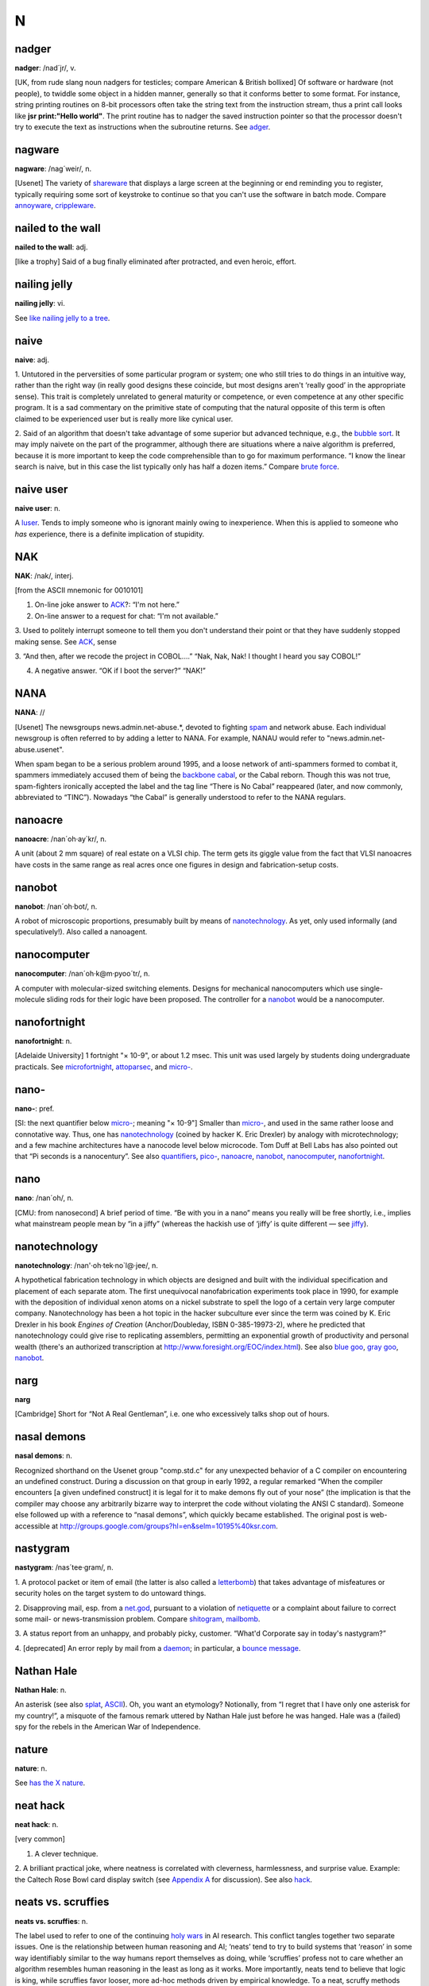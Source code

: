 ===
N
===

nadger
======

 

**nadger**: /nad´jr/, v.

[UK, from rude slang noun nadgers for testicles; compare American &
British bollixed] Of software or hardware (not people), to twiddle some
object in a hidden manner, generally so that it conforms better to some
format. For instance, string printing routines on 8-bit processors often
take the string text from the instruction stream, thus a print call
looks like **jsr print:"Hello world"**. The print routine has to nadger
the saved instruction pointer so that the processor doesn't try to
execute the text as instructions when the subroutine returns. See
`adger <./A.html#adger.html>`__.

 

nagware
===========
 

**nagware**: /nag´weir/, n.

[Usenet] The variety of `shareware <./S.html#shareware.html>`__ that
displays a large screen at the beginning or end reminding you to
register, typically requiring some sort of keystroke to continue so that
you can't use the software in batch mode. Compare
`annoyware <./A.html#annoyware.html>`__,
`crippleware <./C.html#crippleware.html>`__.

 

nailed to the wall
=========================
 

**nailed to the wall**: adj.

[like a trophy] Said of a bug finally eliminated after protracted, and
even heroic, effort.

 


nailing jelly
====================

 

**nailing jelly**: vi.

See `like nailing jelly to a
tree <./L.html#like-nailing-jelly-to-a-tree.html>`__.

 

naive
===========

 

**naive**: adj.

1. Untutored in the perversities of some particular program or system;
one who still tries to do things in an intuitive way, rather than the
right way (in really good designs these coincide, but most designs
aren't ‘really good’ in the appropriate sense). This trait is completely
unrelated to general maturity or competence, or even competence at any
other specific program. It is a sad commentary on the primitive state of
computing that the natural opposite of this term is often claimed to be
experienced user but is really more like cynical user.

2. Said of an algorithm that doesn't take advantage of some superior but
advanced technique, e.g., the `bubble sort <./B.html#bubble-sort.html>`__.
It may imply naivete on the part of the programmer, although there are
situations where a naive algorithm is preferred, because it is more
important to keep the code comprehensible than to go for maximum
performance. “I know the linear search is naive, but in this case the
list typically only has half a dozen items.” Compare `brute
force <./B.html#brute-force.html>`__.

 

naive user
===============

**naive user**: n.

A `luser <./L.html#luser.html>`__. Tends to imply someone who is ignorant
mainly owing to inexperience. When this is applied to someone who *has*
experience, there is a definite implication of stupidity.

 

NAK
=======
 

**NAK**: /nak/, interj.

[from the ASCII mnemonic for 0010101]

1. On-line joke answer to `ACK <./A.html#ACK.html>`__?: “I'm not here.”

2. On-line answer to a request for chat: “I'm not available.”

3. Used to politely interrupt someone to tell them you don't understand
their point or that they have suddenly stopped making sense. See
`ACK <./A.html#ACK.html>`__, sense

3. “And then, after we recode the project in COBOL....” “Nak, Nak, Nak!
I thought I heard you say COBOL!”

4. A negative answer. “OK if I boot the server?” “NAK!”

 

NANA
========

 

**NANA**: //

[Usenet] The newsgroups news.admin.net-abuse.\*, devoted to fighting
`spam <./S.html#spam.html>`__ and network abuse. Each individual newsgroup
is often referred to by adding a letter to NANA. For example, NANAU
would refer to "news.admin.net-abuse.usenet".

When spam began to be a serious problem around 1995, and a loose network
of anti-spammers formed to combat it, spammers immediately accused them
of being the `backbone cabal <./B.html#backbone-cabal.html>`__, or the
Cabal reborn. Though this was not true, spam-fighters ironically
accepted the label and the tag line “There is No Cabal” reappeared
(later, and now commonly, abbreviated to “TINC”). Nowadays “the Cabal”
is generally understood to refer to the NANA regulars.

 

nanoacre
===============

 

**nanoacre**: /nan´oh·ay\`kr/, n.

A unit (about 2 mm square) of real estate on a VLSI chip. The term gets
its giggle value from the fact that VLSI nanoacres have costs in the
same range as real acres once one figures in design and
fabrication-setup costs.

 

nanobot
=========

 

**nanobot**: /nan´oh·bot/, n.

A robot of microscopic proportions, presumably built by means of
`nanotechnology <nanotechnology.html>`__. As yet, only used informally
(and speculatively!). Also called a nanoagent.

 


nanocomputer
==============
 

**nanocomputer**: /nan´oh·k@m·pyoo´tr/, n.

A computer with mo­lec­u­lar-sized switching elements. Designs for
mechanical nanocomputers which use single-molecule sliding rods for
their logic have been proposed. The controller for a
`nanobot <nanobot.html>`__ would be a nanocomputer.


nanofortnight
====================

 

**nanofortnight**: n.

[Adelaide University] 1 fortnight "×    10-9", or about 1.2 msec. This
unit was used largely by students doing undergraduate practicals. See
`microfortnight <./M.html#microfortnight.html>`__,
`attoparsec <./A.html#attoparsec.html>`__, and
`micro- <./M.html#micro-.html>`__.

 

nano-
===========

 

**nano-**: pref.

[SI: the next quantifier below `micro- <./M.html#micro-.html>`__; meaning
"×    10-9"] Smaller than `micro- <./M.html#micro-.html>`__, and used in
the same rather loose and connotative way. Thus, one has
`nanotechnology <nanotechnology.html>`__ (coined by hacker K. Eric
Drexler) by analogy with microtechnology; and a few machine
architectures have a nanocode level below microcode. Tom Duff at Bell
Labs has also pointed out that “Pi seconds is a nanocentury”. See also
`quantifiers <./Q.html#quantifiers.html>`__,
`pico- <./P.html#pico-.html>`__, `nanoacre <nanoacre.html>`__,
`nanobot <nanobot.html>`__, `nanocomputer <nanocomputer.html>`__,
`nanofortnight <nanofortnight.html>`__.

 

nano
=========

 

**nano**: /nan´oh/, n.

[CMU: from nanosecond] A brief period of time. “Be with you in a nano”
means you really will be free shortly, i.e., implies what mainstream
people mean by “in a jiffy” (whereas the hackish use of ‘jiffy’ is quite
different — see `jiffy <./J.html#jiffy.html>`__).

 

nanotechnology
====================
 

**nanotechnology**: /nan'·oh·tek·no\`l@·jee/, n.

A hypothetical fabrication technology in which objects are designed and
built with the individual specification and placement of each separate
atom. The first unequivocal nanofabrication experiments took place in
1990, for example with the deposition of individual xenon atoms on a
nickel substrate to spell the logo of a certain very large computer
company. Nanotechnology has been a hot topic in the hacker subculture
ever since the term was coined by K. Eric Drexler in his book *Engines
of Creation* (Anchor/Doubleday, ISBN 0-385-19973-2), where he predicted
that nanotechnology could give rise to replicating assemblers,
permitting an exponential growth of productivity and personal wealth
(there's an authorized transcription at
`http://www.foresight.org/EOC/index.html <http://www.foresight.org/EOC/index.html>`__).
See also `blue goo <./B.html#blue-goo.html>`__, `gray
goo <./G.html#gray-goo.html>`__, `nanobot <nanobot.html>`__.

 

narg
=====
 

**narg**

[Cambridge] Short for “Not A Real Gentleman”, i.e. one who excessively
talks shop out of hours.

 


nasal demons
==================

 

**nasal demons**: n.

Recognized shorthand on the Usenet group "comp.std.c" for any
unexpected behavior of a C compiler on encountering an undefined
construct. During a discussion on that group in early 1992, a regular
remarked “When the compiler encounters [a given undefined construct] it
is legal for it to make demons fly out of your nose” (the implication is
that the compiler may choose any arbitrarily bizarre way to interpret
the code without violating the ANSI C standard). Someone else followed
up with a reference to “nasal demons”, which quickly became established.
The original post is web-accessible at
`http://groups.google.com/groups?hl=en&selm=10195%40ksr.com <http://groups.google.com/groups?hl=en&selm=10195%40ksr.com>`__.

 

nastygram
===============

 

**nastygram**: /nas´tee·gram/, n.

1. A protocol packet or item of email (the latter is also called a
`letterbomb <./L.html#letterbomb.html>`__) that takes advantage of
misfeatures or security holes on the target system to do untoward
things.

2. Disapproving mail, esp. from a `net.god <net-god.html>`__, pursuant
to a violation of `netiquette <netiquette.html>`__ or a complaint
about failure to correct some mail- or news-transmission problem.
Compare `shitogram <./S.html#shitogram.html>`__,
`mailbomb <./M.html#mailbomb.html>`__.

3. A status report from an unhappy, and probably picky, customer.
“What'd Corporate say in today's nastygram?”

4. [deprecated] An error reply by mail from a
`daemon <./D.html#daemon.html>`__; in particular, a `bounce
message <./B.html#bounce-message.html>`__.

 

Nathan Hale
====================
 

**Nathan Hale**: n.

An asterisk (see also `splat <./S.html#splat.html>`__,
`ASCII <./A.html#ASCII.html>`__). Oh, you want an etymology? Notionally,
from “I regret that I have only one asterisk for my country!”, a
misquote of the famous remark uttered by Nathan Hale just before he was
hanged. Hale was a (failed) spy for the rebels in the American War of
Independence.

 

nature
=============
 

**nature**: n.

See `has the X nature <./H.html#has-the-X-nature.html>`__.

 


neat hack
==============

 

**neat hack**: n.

[very common]

1. A clever technique.

2. A brilliant practical joke, where neatness is correlated with
cleverness, harmlessness, and surprise value. Example: the Caltech Rose
Bowl card display switch (see `Appendix A <../appendixa.html>`__ for
discussion). See also `hack <./H.html#hack.html>`__.


neats vs. scruffies
======================

 

**neats vs. scruffies**: n.

The label used to refer to one of the continuing `holy
wars <./H.html#holy-wars.html>`__ in AI research. This conflict tangles
together two separate issues. One is the relationship between human
reasoning and AI; ‘neats’ tend to try to build systems that ‘reason’ in
some way identifiably similar to the way humans report themselves as
doing, while ‘scruffies’ profess not to care whether an algorithm
resembles human reasoning in the least as long as it works. More
importantly, neats tend to believe that logic is king, while scruffies
favor looser, more ad-hoc methods driven by empirical knowledge. To a
neat, scruffy methods appear promiscuous, successful only by accident,
and not productive of insights about how intelligence actually works; to
a scruffy, neat methods appear to be hung up on formalism and irrelevant
to the hard-to-capture ‘common sense’ of living intelligences.

 

neep-neep
==============

 

**neep-neep**: /neep neep/, n.

[onomatopoeic, widely spread through SF fandom but reported to have
originated at Caltech in the 1970s] One who is fascinated by computers.
Less specific than `hacker <./H.html#hacker.html>`__, as it need not imply
more skill than is required to play games on a PC. The derived noun
neeping applies specifically to the long conversations about computers
that tend to develop in the corners at most SF-convention parties (the
term neepery is also in wide use). Fandom has a related proverb to the
effect that “Hacking is a conversational black hole!”.

 

neophilia
=============
 

**neophilia**: /nee\`oh·fil'·ee·@/, n.

The trait of being excited and pleased by novelty. Common among most
hackers, SF fans, and members of several other connected leading-edge
subcultures, including the pro-technology ‘Whole Earth’ wing of the
ecology movement, space activists, many members of Mensa, and the
Discordian/neo-pagan underground (see `geek <./G.html#geek.html>`__). All
these groups overlap heavily and (where evidence is available) seem to
share characteristic hacker tropisms for science fiction,
`music <./M.html#music.html>`__, and `oriental
food <./O.html#oriental-food.html>`__. The opposite tendency is neophobia.

 

nerd
============

**nerd**: n.

1. [mainstream slang] Pejorative applied to anyone with an above-average
IQ and few gifts at small talk and ordinary social rituals.

2. [jargon] Term of praise applied (in conscious ironic reference to
sense 1) to someone who knows what's really important and interesting
and doesn't care to be distracted by trivial chatter and silly status
games. Compare `geek <./G.html#geek.html>`__.

The word itself appears to derive from the lines “And then, just to show
them, I'll sail to Ka-Troo / And Bring Back an It-Kutch, a Preep and a
Proo, / A Nerkle, a Nerd, and a Seersucker, too!” in the Dr. Seuss book
*If I Ran the Zoo* (1950). (The spellings ‘nurd’ and ‘gnurd’ also used
to be current at MIT, where ‘nurd’ is reported from as far back as 1957;
however, `knurd <./K.html#knurd.html>`__ appears to have a separate
etymology.) How it developed its mainstream meaning is unclear, but
sense 1 seems to have entered mass culture in the early 1970s (there are
reports that in the mid-1960s it meant roughly “annoying misfit” without
the connotation of intelligence.

Hackers developed sense 2 in self-defense perhaps ten years later, and
some actually wear “Nerd Pride” buttons, only half as a joke. At MIT one
can find not only buttons but (what else?) pocket protectors bearing the
slogan and the MIT seal.

 

nerd knob
==============
 

**nerd knob**: n.

[Cisco] A command in a complex piece of software which is more likely to
be used by an extremely experienced user to tweak a setting of one sort
or another - a setting which the average user may not even know exists.
Nerd knobs tend to be toggles, turning on or off a particular, specific,
narrowly defined behavior. Special case of
`knobs <./K.html#knobs.html>`__.

 

netburp
=========
 

**netburp**: n.

[IRC] When `netlag <netlag.html>`__ gets really bad, and delays
between servers exceed a certain threshold, the
`IRC <./I.html#IRC.html>`__ network effectively becomes partitioned for a
period of time, and large numbers of people seem to be signing off at
the same time and then signing back on again when things get better. An
instance of this is called a netburp (or, sometimes,
`netsplit <netsplit.html>`__).



netdead
=============

 

**netdead**: n.

[IRC] The state of someone who signs off `IRC <./I.html#IRC.html>`__,
perhaps during a `netburp <netburp.html>`__, and doesn't sign back on
until later. In the interim, he is “dead to the net”. Compare
`link-dead <./L.html#link-dead.html>`__.

 

net.god
============

 

**net.god**: /net god/, n.

Accolade referring to anyone who satisfies some combination of the
following conditions: has been visible on Usenet for more than 5 years,
ran one of the original backbone sites, moderated an important
newsgroup, wrote news software, or knows Gene, Mark, Rick, Mel, Henry,
Chuq, and Greg personally. See `demigod <./D.html#demigod.html>`__.
Net.goddesses such as Rissa or the Slime Sisters have (so far) been
distinguished more by personality than by authority.

 

nethack
=============
 

**nethack**: /net´hak/, n.

[Unix] A dungeon game similar to `rogue <./R.html#rogue.html>`__ but more
elaborate, distributed in C source over `Usenet <./U.html#Usenet.html>`__
and very popular at Unix sites and on PC-class machines (nethack is
probably the most widely distributed of the freeware dungeon games). The
earliest versions, written by Jay Fenlason and later considerably
enhanced by Andries Brouwer, were simply called ‘hack’. The name changed
when maintenance was taken over by a group of hackers originally
organized by Mike Stephenson. There is now an official site at
`http://www.nethack.org/ <http://www.nethack.org/>`__. See also
`moria <./M.html#moria.html>`__, `rogue <./R.html#rogue.html>`__,
`Angband <./A.html#Angband.html>`__.

 

net.-
=============

 

**net.-**: /net dot/, pref.

[Usenet] Prefix used to describe people and events related to Usenet.
From the time before the `Great
Renaming <./G.html#Great-Renaming.html>`__, when most non-local newsgroups
had names beginning “net.”. Includes `net.god <net-god.html>`__\ s,
net.goddesses (various charismatic net.women with circles of on-line
admirers), net.lurkers (see `lurker <./L.html#lurker.html>`__),
net.person, net.parties (a synonym for `boink <./B.html#boink.html>`__,
sense 2), and many similar constructs. See also
`net.police <net-police.html>`__.

 


netiquette
============

 

**netiquette**: /net´ee·ket/, /net´i·ket/, n.

[Coined by Chuq von Rospach c.1983] [portmanteau, network + etiquette]
The conventions of politeness recognized on
`Usenet <./U.html#Usenet.html>`__, such as avoidance of cross-posting to
inappropriate groups and refraining from commercial pluggery outside the
"biz" groups.

 


netlag
===========

 

**netlag**: n.

[IRC, MUD] A condition that occurs when the delays in the
`IRC <./I.html#IRC.html>`__ network or on a `MUD <./M.html#MUD.html>`__
become severe enough that servers briefly lose and then reestablish
contact, causing messages to be delivered in bursts, often with delays
of up to a minute. (Note that this term has nothing to do with
mainstream “jet lag”, a condition which hackers tend not to be much
bothered by.) Often shortened to just ‘lag’.

 


netnews
============
 

**netnews**: /net´n[y]ooz/, n.

1. The software that makes `Usenet <./U.html#Usenet.html>`__ run.

2. The content of Usenet. “I read netnews right after my mail most
mornings.”

 

net.personality
===================
 

**net.personality**: /net per\`sn·al'·@·tee/, n.

Someone who has made a name for him or herself on
`Usenet <./U.html#Usenet.html>`__, through either longevity or
attention-getting posts, but doesn't meet the other requirements of
`net.god <net-god.html>`__\ hood.

 

net.police
==================
 

**net.police**: /net·p@·lees'/, n.

(var.: net.cops) Those Usenet readers who feel it is their
responsibility to pounce on and `flame <./F.html#flame.html>`__ any
posting which they regard as offensive or in violation of their
understanding of `netiquette <netiquette.html>`__. Generally used
sarcastically or pejoratively. Also spelled ‘net police’. See also
`net.- <net--.html>`__, `code police <./C.html#code-police.html>`__.



Netscrape
===============
 

**Netscrape**: n.

[sometimes elaborated to Netscrape Fornicator, also Nutscrape] Standard
name-of-insult for Netscape Navigator/Communicator, Netscape's
overweight Web browser. Compare `Internet
Exploiter <./I.html#Internet-Exploiter.html>`__.

 


netsplit
============
 

**netsplit**: n.

Syn. `netburp <netburp.html>`__.

 

netter
============
 

**netter**: n.

1. Loosely, anyone with a `network address <network-address.html>`__.

2. More specifically, a `Usenet <./U.html#Usenet.html>`__ regular. Most
often found in the plural. “If you post *that* in a technical group,
you're going to be flamed by angry netters for the rest of time!”



network address
=======================
 

**network address**: n.

(also net address) As used by hackers, means an address on ‘the’ network
(see `the network <./T.html#the-network.html>`__; this used to include
`bang path <./B.html#bang-path.html>`__ addresses but now always implies
an Internet address). Net addresses are often used in email text as a
more concise substitute for personal names; indeed, hackers may come to
know each other quite well by network names without ever learning each
others' ‘legal’ monikers. Display of a network address (e.g. on business
cards) used to function as an important hacker identification signal,
like lodge pins among Masons or tie-dyed T-shirts among Grateful Dead
fans. In the day of pervasive Internet this is less true, but you can
still be fairly sure that anyone with a network address handwritten on
his or her convention badge is a hacker.

 
network meltdown
=======================
 

**network meltdown**: n.

A state of complete network overload; the network equivalent of
`thrash <./T.html#thrash.html>`__\ ing. This may be induced by a
`Chernobyl packet <./C.html#Chernobyl-packet.html>`__. See also
`broadcast storm <./B.html#broadcast-storm.html>`__, `kamikaze
packet <./K.html#kamikaze-packet.html>`__.

Network meltdown is often a result of network designs that are optimized
for a steady state of moderate load and don't cope well with the very
jagged, bursty usage patterns of the real world. One amusing instance of
this is triggered by the popular and very bloody shoot-'em-up game
*Doom* on the PC. When used in multiplayer mode over a network, the game
uses broadcast packets to inform other machines when bullets are fired.
This causes problems with weapons like the chain gun which fire rapidly
— it can blast the network into a meltdown state just as easily as it
shreds opposing monsters.

 

newbie
============
 

**newbie**: /n[y]oo´bee/, n.

[very common; orig. from British public-school and military slang
variant of ‘new boy’] A Usenet neophyte. This term surfaced in the
`newsgroup <newsgroup.html>`__ "talk.bizarre" but is now in wide use
(the combination “clueless newbie” is especially common). Criteria for
being considered a newbie vary wildly; a person can be called a newbie
in one newsgroup while remaining a respected regular in another. The
label newbie is sometimes applied as a serious insult to a person who
has been around Usenet for a long time but who carefully hides all
evidence of having a clue. See `B1FF <./B.html#B1FF.html>`__; see also
`gnubie <./G.html#gnubie.html>`__. Compare
`chainik <./C.html#chainik.html>`__, `luser <./L.html#luser.html>`__.

 


newgroup wars
=====================
 

**newgroup wars**: /n[y]oo´groop worz/, n.

[Usenet] The salvos of dueling **newgroup** and **rmgroup** messages
sometimes exchanged by persons on opposite sides of a dispute over
whether a `newsgroup <newsgroup.html>`__ should be created net-wide,
or (even more frequently) whether an obsolete one should be removed.
These usually settle out within a week or two as it becomes clear
whether the group has a natural constituency (usually, it doesn't). At
times, especially in the completely anarchic "alt" hierarchy, the
names of newsgroups themselves become a form of comment or humor; e.g.,
the group "alt.swedish.chef.bork.bork.bork" which originated as a
birthday joke for a Muppets fan, or any number of specialized abuse
groups named after particularly notorious
`flamer <./F.html#flamer.html>`__\ s, e.g., "alt.weemba".

 

New Jersey
===============

 

**New Jersey**: adj.

[primarily Stanford/Silicon Valley] Brain-dam­aged or of poor design.
This refers to the allegedly wretched quality of such software as C,
C++, and Unix (which originated at Bell Labs in Murray Hill, New
Jersey). “This compiler bites the bag, but what can you expect from a
compiler designed in New Jersey?” Compare `Berkeley Quality
Software <./B.html#Berkeley-Quality-Software.html>`__. See also `Unix
conspiracy <./U.html#Unix-conspiracy.html>`__.

 


newline
===============

 

**newline**: /n[y]oo´li:n/, n.

1. [techspeak, primarily Unix] The ASCII LF character (0001010), used
under `Unix <./U.html#Unix.html>`__ as a text line terminator. Though the
term newline appears in ASCII standards, it never caught on in the
general computing world before Unix.

2. More generally, any magic character, character sequence, or operation
(like Pascal's writeln procedure) required to terminate a text record or
separate lines. See `crlf <./C.html#crlf.html>`__.

 


newsfroup
==================
 

**newsfroup**: //, n.

[Usenet] Silly synonym for `newsgroup <newsgroup.html>`__, originally
a typo but now in regular use on Usenet's talk.bizarre, and other
lunatic-fringe groups. Compare `hing <./H.html#hing.html>`__,
`grilf <./G.html#grilf.html>`__, `pr0n <./P.html#pr0n.html>`__ and
`filk <./F.html#filk.html>`__.

 


newsgroup
==================
 

**newsgroup**: n.

[Usenet] One of `Usenet <./U.html#Usenet.html>`__'s huge collection of
topic groups or `fora <./F.html#fora.html>`__. Usenet groups can be
unmoderated (anyone can post) or moderated (submissions are
automatically directed to a moderator, who edits or filters and then
posts the results). Some newsgroups have parallel `mailing
list <./M.html#mailing-list.html>`__\ s for Internet people with no netnews
access, with postings to the group automatically propagated to the list
and vice versa. Some moderated groups (especially those which are
actually gatewayed Internet mailing lists) are distributed as digests,
with groups of postings periodically collected into a single large
posting with an index.

Among the best-known are "comp.lang.c" (the C-language forum),
"comp.arch" (on computer architectures), "comp.unix.wizards" (for
Unix wizards), "rec.arts.sf.written" and siblings (for science-fiction
fans), and "talk.politics.misc" (miscellaneous political discussions
and `flamage <./F.html#flamage.html>`__).

 


NeWS
=========

 

**NeWS**: /nee´wis/, /n[y]oo´is/, /n[y]ooz/, n.

[acronym; the “Network Window System”] The road not taken in window
systems, an elegant `PostScript <./P.html#PostScript.html>`__-based
environment that would almost certainly have won the standards war with
`X <./X.html#X.html>`__ if it hadn't been
`proprietary <./P.html#proprietary.html>`__ to Sun Microsystems. There is
a lesson here that too many software vendors haven't yet heeded. Many
hackers insist on the two-syllable pronunciations above as a way of
distinguishing NeWS from Usenet news (the `netnews <netnews.html>`__
software).

 

New Testament
===============

**New Testament**: n.

[C programmers] The second edition of K&R's *The C Programming Language*
(Prentice-Hall, 1988; ISBN 0-13-110362-8), describing ANSI Standard C.
See `K&R <./K.html#K-ampersand-R.html>`__; this version is also called
‘K&R2’.

 


N
====

 

**N**: /N/, quant.

1. A large and indeterminate number of objects: “There were "N" bugs
in that crock!” Also used in its original sense of a variable name:
“This crock has "N" bugs, as "N" goes to infinity.” (The true number
of bugs is always at least "N + 1"; see `Lubarsky's Law of Cybernetic
Entomology <./L.html#Lubarskys-Law-of-Cybernetic-Entomology.html>`__.)

2. A variable whose value is inherited from the current context. For
example, when a meal is being ordered at a restaurant, "N" may be
understood to mean however many people there are at the table. From the
remark “We'd like to order "N" wonton soups and a family dinner for
"N - 1"\ ” you can deduce that one person at the table wants to eat
only soup, even though you don't know how many people there are (see
`great-wall <./G.html#great-wall.html>`__).

3. "Nth": adj. The ordinal counterpart of "N", senses 1 and 2.

4. “Now for the "N"\ th and last time...” In the specific context
“\ "N"\ th-year grad student”, "N" is generally assumed to be at
least 4, and is usually 5 or more (see `tenured graduate
student <./T.html#tenured-graduate-student.html>`__). See also `random
numbers <./R.html#random-numbers.html>`__,
`two-to-the-N <./T.html#two-to-the-N.html>`__.

 

nick
==========

 

**nick**: n.

[IRC; very common] Short for nickname. On `IRC <./I.html#IRC.html>`__,
every user must pick a nick, which is sometimes the same as the user's
real name or login name, but is often more fanciful. Compare
`handle <./H.html#handle.html>`__, `screen
name <./S.html#screen-name.html>`__.

 
nickle
===========
 

**nickle**: /ni´kl/, n.

[from ‘nickel’, common name for the U.S. 5-cent coin] A
`nybble <nybble.html>`__ + 1; 5 bits. Reported among developers for
Mattel's GI 1600 (the Intellivision games processor), a chip with
16-bit-wide RAM but 10-bit-wide ROM. See also
`deckle <./D.html#deckle.html>`__, and `nybble <nybble.html>`__ for
names of other bit units.

 
Nightmare File System
============================
 

**Nightmare File System**: n.

Pejorative hackerism for Sun's Network File System (NFS). In any
nontrivial network of Suns where there is a lot of NFS cross-mounting,
when one Sun goes down, the others often freeze up. Some machine tries
to access the down one, and (getting no response) repeats indefinitely.
This causes it to appear dead to some messages (what is actually
happening is that it is locked up in what should have been a brief
excursion to a higher `spl <./S.html#spl.html>`__ level). Then another
machine tries to reach either the down machine or the pseudo-down
machine, and itself becomes pseudo-down. The first machine to discover
the down one is now trying both to access the down one and to respond to
the pseudo-down one, so it is even harder to reach. This situation
snowballs very quickly, and soon the entire network of machines is
frozen — worst of all, the user can't even abort the file access that
started the problem! Many of NFS's problems are excused by partisans as
being an inevitable result of its statelessness, which is held to be a
great feature (critics, of course, call it a great
`misfeature <./M.html#misfeature.html>`__). (ITS partisans are apt to cite
this as proof of Unix's alleged bogosity; ITS had a working NFS-like
shared file system with none of these problems in the early 1970s.) See
also `broadcast storm <./B.html#broadcast-storm.html>`__.

 

night mode
=============

**night mode**: n.

See `phase <./P.html#phase.html>`__ (of people).

 


NIL
======
 

**NIL**: /nil/

No. Used in reply to a question, particularly one asked using the ‘-P’
convention. Most hackers assume this derives simply from LISP
terminology for ‘false’ (see also `T <./T.html#T.html>`__), but NIL as a
negative reply was well-established among radio hams decades before the
advent of LISP. The historical connection between early hackerdom and
the ham radio world was strong enough that this may have been an
influence.

 


Ninety-Ninety Rule
======================
 

**Ninety-Ninety Rule**: n.

“The first 90% of the code accounts for the first 90% of the development
time. The remaining 10% of the code accounts for the other 90% of the
development time.” Attributed to Tom Cargill of Bell Labs, and
popularized by Jon Bentley's September 1985 *Bumper-Sticker Computer
Science* column in *Communications of the ACM*. It was there called the
“Rule of Credibility”, a name which seems not to have stuck. Other
maxims in the same vein include the law attributed to the early British
computer scientist Douglas Hartree: “The time from now until the
completion of the project tends to become constant.”

 
nipple mouse
==================

 

**nipple mouse**: n.

Var. clit mouse, clitoris Common term for the pointing device used on
IBM ThinkPads and a few other laptop computers. The device, which sits
between the ‘g’ and ‘h’ keys on the keyboard, indeed resembles a rubber
nipple intended to be tweaked by a forefinger. Many hackers consider
these superior to the glide pads found on most laptops, which are harder
to control precisely.

 
NMI
====

 

**NMI**: /N·M·I/, n.

Non-Maskable Interrupt. An IRQ 7 on the `PDP-11 <./P.html#PDP-11.html>`__
or 680[01234]0; the NMI line on an 80[1234]86. In contrast with a
`priority interrupt <./P.html#priority-interrupt.html>`__ (which might be
ignored, although that is unlikely), an NMI is *never* ignored. Except,
that is, on `clone <./C.html#clone.html>`__ boxes, where NMI is often
ignored on the motherboard because flaky hardware can generate many
spurious ones.


noddy
==========
 

**noddy**: /nod´ee/, adj.

[UK: from the children's books]

1. Small and un-useful, but demonstrating a point. Noddy programs are
often written by people learning a new language or system. The
archetypal noddy program is `hello world <./H.html#hello-world.html>`__.
Noddy code may be used to demonstrate a feature or bug of a compiler.
May be used of real hardware or software to imply that it isn't worth
using. “This editor's a bit noddy.”

2. A program that is more or less instant to produce. In this use, the
term does not necessarily connote uselessness, but describes a
`hack <./H.html#hack.html>`__ sufficiently trivial that it can be written
and debugged while carrying on (and during the space of) a normal
conversation. “I'll just throw together a noddy
`awk <./A.html#awk.html>`__ script to dump all the first fields.” In North
America this might be called a `mickey mouse
program <./M.html#mickey-mouse-program.html>`__. See `toy
program <./T.html#toy-program.html>`__.

 

nonlinear
===============

 

**nonlinear**: adj.

[scientific computation]

1. Behaving in an erratic and unpredictable fashion; unstable. When used
to describe the behavior of a machine or program, it suggests that said
machine or program is being forced to run far outside of design
specifications. This behavior may be induced by unreasonable inputs, or
may be triggered when a more mundane bug sends the computation far off
from its expected course.

2. When describing the behavior of a person, suggests a tantrum or a
`flame <./F.html#flame.html>`__. “When you talk to Bob, don't mention the
drug problem or he'll go nonlinear for hours.” In this context, go
nonlinear connotes ‘blow up out of proportion’ (proportion connotes
linearity).

 


non-optimal solution
=========================

 

**non-optimal solution**: n.

(also sub-optimal solution) An astoundingly stupid way to do something.
This term is generally used in deadpan sarcasm, as its impact is
greatest when the person speaking looks completely serious. Compare
`stunning <./S.html#stunning.html>`__. See also `Bad
Thing <./B.html#Bad-Thing.html>`__.

 

nontrivial
==============
 

**nontrivial**: adj.

Requiring real thought or significant computing power. Often used as an
understated way of saying that a problem is quite difficult or
impractical, or even entirely unsolvable (“Proving P=NP is nontrivial”).
The preferred emphatic form is decidedly nontrivial. See
`trivial <./T.html#trivial.html>`__,
`uninteresting <./U.html#uninteresting.html>`__,
`interesting <./I.html#interesting.html>`__.

 


no-op
=========
 

**no-op**: /noh´op/, n.,v.

alt.: NOP /nop/ [no operation]

1. A machine instruction that does nothing (sometimes used in
assembler-level programming as filler for data or patch areas, or to
overwrite code to be removed in binaries).

2. A person who contributes nothing to a project, or has nothing going
on upstairs, or both. As in “He's a no-op.”

3. Any operation or sequence of operations with no effect, such as
circling the block without finding a parking space, or putting money
into a vending machine and having it fall immediately into the
coin-return box, or asking someone for help and being told to go away.
“Oh, well, that was a no-op.” Hot-and-sour soup (see
`great-wall <./G.html#great-wall.html>`__) that is insufficiently either
is no-op soup; so is wonton soup if everybody else is having
hot-and-sour.


not entirely unlike X
=============================
 

**not entirely unlike X**

Used ironically of things which are in fact almost entirely unlike X,
except for one feature which the speaker clearly regards as
insignificant. “That is not entirely unlike cool...at least it's small.”
Comes directly from the Hitchiker's Guide to the Galaxy scene in which
the food synthesizer on the starship *Heart of Gold* dispenses something
“almost, but not quite, entirely unlike tea”.

 

not ready for prime time
================================
 

**not ready for prime time**: adj.

Usable, but only just so; not very robust; for internal use only. Said
of a program or device. Often connotes that the thing will be made more
solid `Real Soon Now <./R.html#Real-Soon-Now.html>`__. This term comes
from the ensemble name of the original cast of *Saturday Night Live*,
the “Not Ready for Prime Time Players”. It has extra flavor for hackers
because of the special (though now semi-obsolescent) meaning of `prime
time <./P.html#prime-time.html>`__. Compare `beta <./B.html#beta.html>`__.

 


notwork
===============

 

**notwork**: /not´werk/, n.

A network, when it is acting `flaky <./F.html#flaky.html>`__ or is
`down <./D.html#down.html>`__. Compare `nyetwork <nyetwork.html>`__.
Said at IBM to have originally referred to a particular period of
flakiness on IBM's VNET corporate network ca. 1988; but there are
independent reports of the term from elsewhere.

 


NP-
========
 

**NP-**: /N·P/, pref.

Extremely. Used to modify adjectives describing a level or quality of
difficulty; the connotation is often ‘more so than it should be’. This
is generalized from the computer-science terms NP-hard and NP-complete;
NP-complete problems all seem to be very hard, but so far no one has
found a proof that they are. NP is the set of
Nondeterministic-Polynomial problems, those that can be completed by a
nondeterministic Turing machine in an amount of time that is a
polynomial function of the size of the input; a solution for one
NP-complete problem would solve all the others. “Coding a BitBlt
implementation to perform correctly in every case is NP-annoying.”

Note, however, that strictly speaking this usage is misleading; there
are plenty of easy problems in class NP. NP-complete problems are hard
not because they are in class NP, but because they are the hardest
problems in class NP.

 


NSA line eater
=======================
 

**NSA line eater**: n.

The National Security Agency trawling program sometimes assumed to be
reading the net for the U.S. Government's spooks. Most hackers used to
think it was mythical but believed in acting as though existed just in
case. Since the mid-1990s it has gradually become known that the NSA
actually does this, quite illegally, through its Echelon program.

The standard countermeasure is to put loaded phrases like ‘KGB’, ‘Uzi’,
‘nuclear materials’, ‘Palestine’, ‘cocaine’, and ‘assassination’ in
their `sig block <./S.html#sig-block.html>`__\ s in a (probably futile)
attempt to confuse and overload the creature. The
`GNU <./G.html#GNU.html>`__ version of `EMACS <./E.html#EMACS.html>`__
actually has a command that randomly inserts a bunch of insidious
anarcho-verbiage into your edited text.

As far back as the 1970s there was a mainstream variant of this myth
involving a ‘Trunk Line Monitor’, which supposedly used speech
recognition to extract words from telephone trunks. This is much harder
than noticing keywords in email, and most of the people who originally
propagated it had no idea of then-current technology or the storage,
signal-processing, or speech recognition needs of such a project. On the
basis of mass-storage costs alone it would have been cheaper to hire 50
high-school students and just let them listen in.

Twenty years and several orders of technological magnitude later,
however, there are clear indications that the NSA has actually deployed
such filtering (again, very much against U.S. law). In 2000, the FBI
wants to get into this act with its ‘Carnivore’ surveillance system.

 

NSP
==========

 

**NSP**: /N·S·P/, n.

Common abbreviation for ‘Network Service Provider’, one of the big
national or regional companies that maintains a portion of the Internet
backbone and resells connectivity to `ISP <./I.html#ISP.html>`__\ s. In
1996, major NSPs include ANS, MCI, UUNET, and Sprint. An Internet
wholesaler.

 

nude
=============
 

**nude**: adj.

Said of machines delivered without an operating system (compare `bare
metal <./B.html#bare-metal.html>`__). “We ordered 50 systems, but they all
arrived nude, so we had to spend an extra weekend with the installation
disks.” This usage is a recent innovation reflecting the fact that most
IBM-PC clones are now delivered with an operating system pre-installed
at the factory. Other kinds of hardware are still normally delivered
without OS, so this term is particular to PC support groups.

 
nugry
==============
 

**nugry**: /n[y]oo´gree/

[Usenet, ‘newbie’ + ‘-gry’] n. A `newbie <newbie.html>`__ who posts a
`FAQ <./F.html#FAQ.html>`__ in the rec.puzzles newsgroup, especially if it
is a variant of the notorious trick question: “Think of words ending in
‘gry’. Angry and hungry are two of them. There are three words in the
English language. What is the third word?” In the newsgroup, the
canonical answer is of course ‘nugry’ itself. Plural is nusgry
/n[y]oos´gree/.

2. adj. Having the qualities of a nugry.

 
nuke
============

 

**nuke**: /n[y]ook/, vt.

[common]

1. To intentionally delete the entire contents of a given directory or
storage volume. “On Unix, **rm -r /usr** will nuke everything in the usr
filesystem.” Never used for accidental deletion; contrast `blow
away <./B.html#blow-away.html>`__.

2. Syn. for `dike <./D.html#dike.html>`__, applied to smaller things such
as files, features, or code sections. Often used to express a final
verdict. “What do you want me to do with that 80-meg session file?”
“Nuke it.”

3. Used of processes as well as files; nuke is a frequent verbal alias
for **kill -9** on Unix.

4. On IBM PCs, a bug that results in `fandango on
core <./F.html#fandango-on-core.html>`__ can trash the operating system,
including the FAT (the in-core copy of the disk block chaining
information). This can utterly scramble attached disks, which are then
said to have been nuked. This term is also used of analogous lossages on
Macintoshes and other micros without memory protection.

 


number-crunching
======================

 

**number-crunching**: n.

[common] Computations of a numerical nature, esp. those that make
extensive use of floating-point numbers. The only thing
`Fortrash <./F.html#Fortrash.html>`__ is good for. This term is in
widespread informal use outside hackerdom and even in mainstream slang,
but has additional hackish connotations: namely, that the computations
are mindless and involve massive use of `brute
force <./B.html#brute-force.html>`__. This is not always
`evil <./E.html#evil.html>`__, esp. if it involves ray tracing or fractals
or some other use that makes `pretty
pictures <./P.html#pretty-pictures.html>`__, esp. if such pictures can be
used as screen backgrounds. See also `crunch <./C.html#crunch.html>`__.

|image0|

Hydrodynamic `number-crunching <number-crunching.html>`__.

(The next cartoon in the Crunchly saga is
`74-12-29 <./W.html#winged-comments.html#crunchly74-12-29>`__. The previous
cartoon was `74-08-18 <./W.html#water-MIPS.html#crunchly74-08-18>`__.)

 


.. |image0| image:: ../_static/74-12-25.png

numbers
============

 

**numbers**: n.

[scientific computation] Output of a computation that may not be
significant results but at least indicate that the program is running.
May be used to placate management, grant sponsors, etc. Making numbers
means running a program because output — any output, not necessarily
meaningful output — is needed as a demonstration of progress. See
`pretty pictures <./P.html#pretty-pictures.html>`__,
`math-out <./M.html#math-out.html>`__, `social science
number <./S.html#social-science-number.html>`__.

 


NUXI problem
================
 

**NUXI problem**: /nuk´see pro´bl@m/, n.

Refers to the problem of transferring data between machines with
differing byte-order. The string “UNIX” might look like “NUXI” on a
machine with a different byte sex (e.g., when transferring data from a
`little-endian <./L.html#little-endian.html>`__ to a
`big-endian <./B.html#big-endian.html>`__, or vice-versa). See also
`middle-endian <./M.html#middle-endian.html>`__,
`swab <./S.html#swab.html>`__, and
`bytesexual <./B.html#bytesexual.html>`__.

 

nybble
============
 

**nybble**: /nib´l/, nibble, n.

[from v. nibble by analogy with ‘bite’ → ‘byte’] Four bits; one
`hex <./H.html#hex.html>`__ digit; a half-byte. Though ‘byte’ is now
techspeak, this useful relative is still jargon. Compare
`byte <./B.html#byte.html>`__; see also `bit <./B.html#bit.html>`__. The
more mundane spelling “nibble” is also commonly used. Apparently the
‘nybble’ spelling is uncommon in Commonwealth Hackish, as British
orthography would suggest the pronunciation /ni:´bl/.

Following ‘bit’, ‘byte’ and ‘nybble’ there have been quite a few
analogical attempts to construct unambiguous terms for bit blocks of
other sizes. All of these are strictly jargon, not techspeak, and not
very common jargon at that (most hackers would recognize them in context
but not use them spontaneously). We collect them here for reference
together with the ambiguous techspeak terms ‘word’, ‘half-word’, ‘double
word’, and ‘quad’ or quad word; some (indicated) have substantial
information separate entries.

+-------------+         -+
| 2 bits:     | `crumb <./C.html#crumb.html>`__, `quad <./Q.html#quad.html>`__, `quarter <./Q.html#quarter.html>`__, tayste, tydbit, morsel         |
+-------------+         -+
| 4 bits:     | nybble                                                                                                                        |
+-------------+         -+
| 5 bits:     | `nickle <nickle.html>`__                                                                                                    |
+-------------+         -+
| 10 bits:    | `deckle <./D.html#deckle.html>`__                                                                                               |
+-------------+         -+
| 16 bits:    | playte, `chawmp <./C.html#chawmp.html>`__ (on a 32-bit machine), word (on a 16-bit machine), half-word (on a 32-bit machine).   |
+-------------+         -+
| 18 bits:    | `chawmp <./C.html#chawmp.html>`__ (on a 36-bit machine), half-word (on a 36-bit machine)                                        |
+-------------+         -+
| 32 bits:    | dynner, `gawble <./G.html#gawble.html>`__ (on a 32-bit machine), word (on a 32-bit machine), longword (on a 16-bit machine).    |
+-------------+         -+
| 36 bits:    | word (on a 36-bit machine)                                                                                                    |
+-------------+         -+
| 48 bits:    | `gawble <./G.html#gawble.html>`__ (under circumstances that remain obscure)                                                     |
+-------------+         -+
| 64 bits:    | double word (on a 32-bit machine) quad (on a 16-bit machine)                                                                  |
+-------------+         -+
| 128 bits:   | quad (on a 32-bit machine)                                                                                                    |
+-------------+         -+

The fundamental motivation for most of these jargon terms (aside from
the normal hackerly enjoyment of punning wordplay) is the extreme
ambiguity of the term word and its derivatives.

 


nyetwork
==============
 

**nyetwork**: /nyet´werk/, n.

[from Russian ‘nyet’ = no] A network, when it is acting
`flaky <./F.html#flaky.html>`__ or is `down <./D.html#down.html>`__. Compare
`notwork <notwork.html>`__.

 


